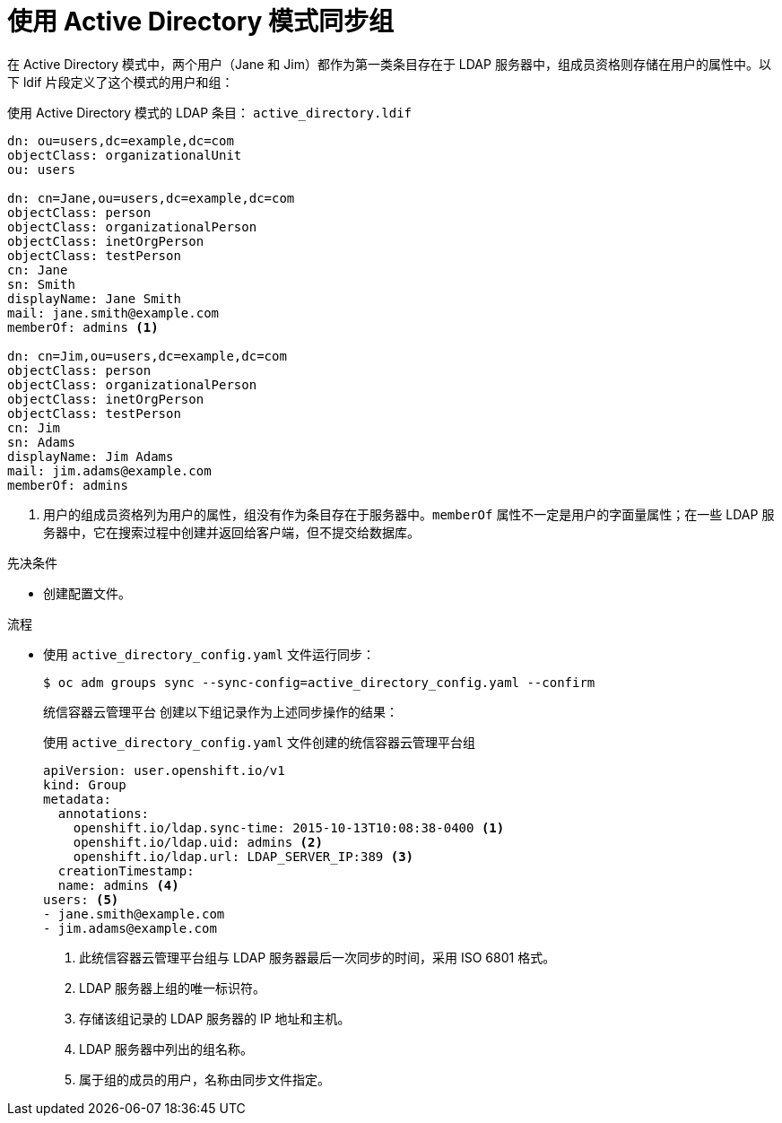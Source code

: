 // Module included in the following assemblies:
//
// * authentication/ldap-syncing.adoc

:_content-type: PROCEDURE
[id="ldap-syncing-activedir_{context}"]
= 使用 Active Directory 模式同步组

在 Active Directory 模式中，两个用户（Jane 和 Jim）都作为第一类条目存在于 LDAP 服务器中，组成员资格则存储在用户的属性中。以下 ldif 片段定义了这个模式的用户和组：

.使用 Active Directory 模式的 LDAP 条目： `active_directory.ldif`
[source,ldif]
----
dn: ou=users,dc=example,dc=com
objectClass: organizationalUnit
ou: users

dn: cn=Jane,ou=users,dc=example,dc=com
objectClass: person
objectClass: organizationalPerson
objectClass: inetOrgPerson
objectClass: testPerson
cn: Jane
sn: Smith
displayName: Jane Smith
mail: jane.smith@example.com
memberOf: admins <1>

dn: cn=Jim,ou=users,dc=example,dc=com
objectClass: person
objectClass: organizationalPerson
objectClass: inetOrgPerson
objectClass: testPerson
cn: Jim
sn: Adams
displayName: Jim Adams
mail: jim.adams@example.com
memberOf: admins
----
<1> 用户的组成员资格列为用户的属性，组没有作为条目存在于服务器中。`memberOf` 属性不一定是用户的字面量属性；在一些 LDAP 服务器中，它在搜索过程中创建并返回给客户端，但不提交给数据库。

.先决条件

* 创建配置文件。

.流程

* 使用 `active_directory_config.yaml` 文件运行同步：
+
[source,terminal]
----
$ oc adm groups sync --sync-config=active_directory_config.yaml --confirm
----
+
统信容器云管理平台 创建以下组记录作为上述同步操作的结果：
+
.使用 `active_directory_config.yaml` 文件创建的统信容器云管理平台组
[source,yaml]
----
apiVersion: user.openshift.io/v1
kind: Group
metadata:
  annotations:
    openshift.io/ldap.sync-time: 2015-10-13T10:08:38-0400 <1>
    openshift.io/ldap.uid: admins <2>
    openshift.io/ldap.url: LDAP_SERVER_IP:389 <3>
  creationTimestamp:
  name: admins <4>
users: <5>
- jane.smith@example.com
- jim.adams@example.com
----
<1> 此统信容器云管理平台组与 LDAP 服务器最后一次同步的时间，采用 ISO 6801 格式。
<2> LDAP 服务器上组的唯一标识符。
<3> 存储该组记录的 LDAP 服务器的 IP 地址和主机。
<4> LDAP 服务器中列出的组名称。
<5> 属于组的成员的用户，名称由同步文件指定。
